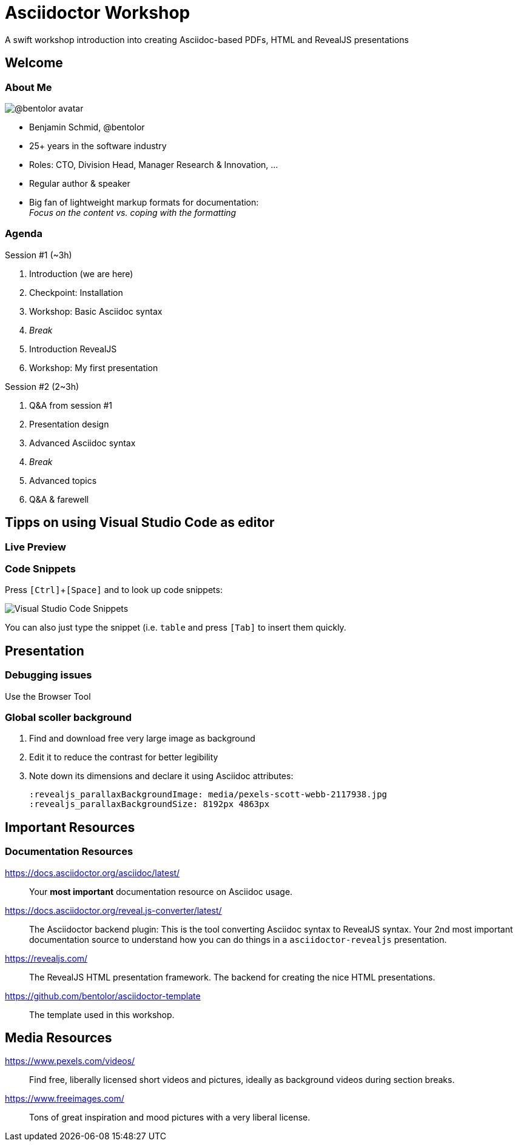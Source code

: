 = Asciidoctor Workshop
:revealjs_customtheme: theme/presentation.css
:revealjs_parallaxBackgroundImage: media/3rdparty/pexels-scott-webb-2117938.jpg
:revealjs_parallaxBackgroundSize: 8192px 4863px
:revealjs_history: true

// For development purposes: This will load a script which automatically reloads the presentation on changes
[pass]
++++
<script src="https://livejs.com/live.js"></script>
++++

A swift workshop introduction into creating Asciidoc-based PDFs, HTML and RevealJS presentations

[%notitle,background-iframe="https://player.vimeo.com/video/443396800?autoplay=true&background=true"]
== Welcome

[.columns]
=== About Me

image:https://avatars.githubusercontent.com/u/588260[@bentolor avatar]

* Benjamin Schmid, @bentolor
* 25+ years in the software industry
* Roles: CTO, Division Head, Manager Research & Innovation, ...
* Regular author & speaker
* Big fan of lightweight markup formats for documentation:  +
  _Focus on the content vs. coping with the formatting_

[.columns]
=== Agenda

.Session #1 (~3h)
[.column]
--
. Introduction (we are here)
. Checkpoint: Installation
. Workshop: Basic Asciidoc syntax
. _Break_
. Introduction RevealJS
. Workshop: My first presentation
--

.Session #2 (2~3h)
[.column]
--
. Q&A from session #1
. Presentation design
. Advanced Asciidoc syntax
. _Break_
. Advanced topics
. Q&A & farewell
--


== Tipps on using Visual Studio Code as editor


=== Live Preview

=== Code Snippets

Press `[Ctrl]`+`[Space]` and to look up code snippets:

image:media/vscode-snippets.png[Visual Studio Code Snippets]

You can also just type the snippet (i.e. `table` and press `[Tab]` to insert them quickly.



== Presentation

=== Debugging issues

Use the Browser Tool


=== Global scoller background

1. Find and download free very large image as background 
2. Edit it to reduce the contrast for better legibility
3. Note down its dimensions and declare it using Asciidoc attributes:
+
[source,asciidoc]
--
:revealjs_parallaxBackgroundImage: media/pexels-scott-webb-2117938.jpg
:revealjs_parallaxBackgroundSize: 8192px 4863px
--


== Important Resources


[.left.small]
=== Documentation Resources

https://docs.asciidoctor.org/asciidoc/latest/::
  Your **most important** documentation resource on Asciidoc usage. 
https://docs.asciidoctor.org/reveal.js-converter/latest/::
  The Asciidoctor backend plugin: This is the tool converting Asciidoc syntax to RevealJS syntax. Your 2nd most important documentation source to understand how you can do things in a `asciidoctor-revealjs` presentation.
https://revealjs.com/::
  The RevealJS HTML presentation framework. The backend for creating the nice HTML presentations.  
https://github.com/bentolor/asciidoctor-template::
  The template used in this workshop.

[.left]
== Media Resources

https://www.pexels.com/videos/::
  Find free, liberally licensed short videos and pictures, ideally as background videos during section breaks.

https://www.freeimages.com/::
  Tons of great inspiration and mood pictures with a very liberal license.



